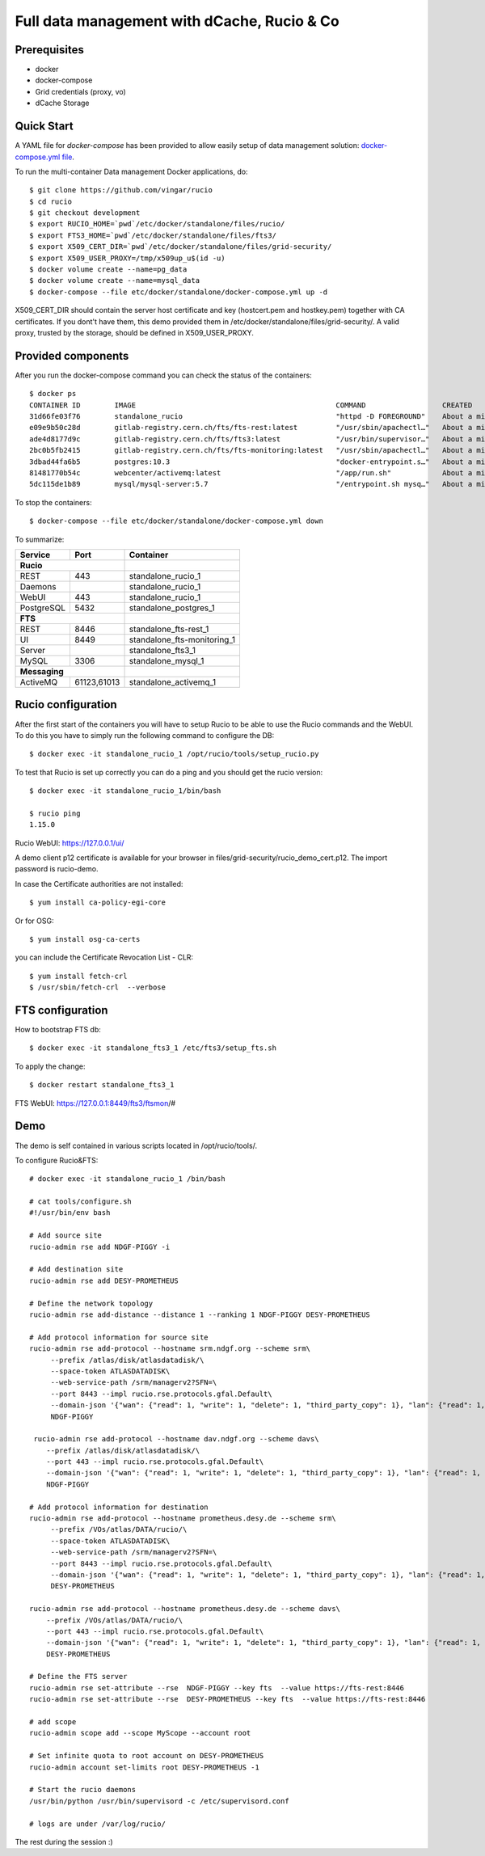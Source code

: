 ============================================
Full data management with dCache, Rucio & Co
============================================

Prerequisites
--------------

- docker
- docker-compose
- Grid credentials (proxy, vo)
- dCache Storage

Quick Start
-----------

A YAML file for `docker-compose` has been provided to allow easily setup of data management
solution: `docker-compose.yml file <https://github.com/vingar/rucio/blob/development/etc/docker/standalone/docker-compose.yml>`_.

To run the multi-container Data management Docker applications, do::

    $ git clone https://github.com/vingar/rucio
    $ cd rucio
    $ git checkout development
    $ export RUCIO_HOME=`pwd`/etc/docker/standalone/files/rucio/
    $ export FTS3_HOME=`pwd`/etc/docker/standalone/files/fts3/
    $ export X509_CERT_DIR=`pwd`/etc/docker/standalone/files/grid-security/
    $ export X509_USER_PROXY=/tmp/x509up_u$(id -u)
    $ docker volume create --name=pg_data
    $ docker volume create --name=mysql_data
    $ docker-compose --file etc/docker/standalone/docker-compose.yml up -d

X509_CERT_DIR should contain the server host certificate and key (hostcert.pem and hostkey.pem)
together with CA certificates. If you dont't have them, this demo provided them in /etc/docker/standalone/files/grid-security/.
A valid proxy, trusted by the storage, should be defined in X509_USER_PROXY.

Provided components
--------------------

After you run the docker-compose command you can check the status of the containers::

    $ docker ps
    CONTAINER ID        IMAGE                                               COMMAND                  CREATED              STATUS                             PORTS                                                                                                       NAMES
    31d66fe03f76        standalone_rucio                                    "httpd -D FOREGROUND"    About a minute ago   Up About a minute                  0.0.0.0:443->443/tcp                                                                                        standalone_rucio_1
    e09e9b50c28d        gitlab-registry.cern.ch/fts/fts-rest:latest         "/usr/sbin/apachectl…"   About a minute ago   Up About a minute                  0.0.0.0:8446->8446/tcp                                                                                      standalone_fts-rest_1
    ade4d8177d9c        gitlab-registry.cern.ch/fts/fts3:latest             "/usr/bin/supervisor…"   About a minute ago   Up 50 seconds                      2170/tcp                                                                                                    standalone_fts3_1
    2bc0b5fb2415        gitlab-registry.cern.ch/fts/fts-monitoring:latest   "/usr/sbin/apachectl…"   About a minute ago   Up About a minute                  0.0.0.0:8449->8449/tcp                                                                                      standalone_fts-monitoring_1
    3dbad44fa6b5        postgres:10.3                                       "docker-entrypoint.s…"   About a minute ago   Up About a minute                  0.0.0.0:5432->5432/tcp                                                                                      standalone_postgres_1
    81481770b54c        webcenter/activemq:latest                           "/app/run.sh"            About a minute ago   Up About a minute                  1883/tcp, 0.0.0.0:8161->8161/tcp, 5672/tcp, 0.0.0.0:61613->61613/tcp, 61614/tcp, 0.0.0.0:61616->61616/tcp   standalone_activemq_1
    5dc115de1b89        mysql/mysql-server:5.7                              "/entrypoint.sh mysq…"   About a minute ago   Up 26 seconds (health: starting)   0.0.0.0:3306->3306/tcp, 33060/tcp                                                                           standalone_mysql_1

To stop the containers::

    $ docker-compose --file etc/docker/standalone/docker-compose.yml down

To summarize:

+------------+-------------+-----------------------------+
| Service    | Port        | Container                   |
+============+=============+=============================+
| **Rucio**                |                             |
+------------+-------------+-----------------------------+
| REST       | 443         | standalone_rucio_1          |
+------------+-------------+-----------------------------+
| Daemons    |             | standalone_rucio_1          |
+------------+-------------+-----------------------------+
| WebUI      | 443         | standalone_rucio_1          |
+------------+-------------+-----------------------------+
| PostgreSQL | 5432        | standalone_postgres_1       |
+------------+-------------+-----------------------------+
| **FTS**                  |                             |
+------------+-------------+-----------------------------+
| REST       | 8446        | standalone_fts-rest_1       |
+------------+-------------+-----------------------------+
| UI         | 8449        | standalone_fts-monitoring_1 |
+------------+-------------+-----------------------------+
| Server     |             | standalone_fts3_1           |
+------------+-------------+-----------------------------+
|  MySQL     | 3306        |  standalone_mysql_1         |
+------------+-------------+-----------------------------+
| **Messaging**            |                             |
+------------+-------------+-----------------------------+
|  ActiveMQ  | 61123,61013 | standalone_activemq_1       |
+------------+-------------+-----------------------------+

.. Mounted volumes


Rucio configuration
-------------------

After the first start of the containers you will have to setup Rucio to be able to use the Rucio commands and the WebUI.
To do this you have to simply run the following command to configure the DB::

    $ docker exec -it standalone_rucio_1 /opt/rucio/tools/setup_rucio.py

To test that Rucio is set up correctly you can do a ping and you should
get the rucio version::

    $ docker exec -it standalone_rucio_1/bin/bash

    $ rucio ping
    1.15.0

Rucio WebUI: https://127.0.0.1/ui/

A demo client p12 certificate is available for your browser in files/grid-security/rucio_demo_cert.p12.
The import password is rucio-demo.

In case the Certificate authorities are not installed::

    $ yum install ca-policy-egi-core

Or for OSG::

    $ yum install osg-ca-certs

you can include the Certificate Revocation List - CLR::

    $ yum install fetch-crl
    $ /usr/sbin/fetch-crl  --verbose

.. systemctl enable fetch-crl-cron.service
.. systemctl start fetch-crl-cron.service

FTS configuration
-----------------

How to bootstrap FTS db::

    $ docker exec -it standalone_fts3_1 /etc/fts3/setup_fts.sh

To apply the change::

    $ docker restart standalone_fts3_1

FTS WebUI: https://127.0.0.1:8449/fts3/ftsmon/#

Demo
----

The demo is self contained in various scripts located in /opt/rucio/tools/.

To configure Rucio&FTS::

    # docker exec -it standalone_rucio_1 /bin/bash

    # cat tools/configure.sh
    #!/usr/bin/env bash

    # Add source site
    rucio-admin rse add NDGF-PIGGY -i

    # Add destination site
    rucio-admin rse add DESY-PROMETHEUS

    # Define the network topology
    rucio-admin rse add-distance --distance 1 --ranking 1 NDGF-PIGGY DESY-PROMETHEUS

    # Add protocol information for source site
    rucio-admin rse add-protocol --hostname srm.ndgf.org --scheme srm\
         --prefix /atlas/disk/atlasdatadisk/\
         --space-token ATLASDATADISK\
         --web-service-path /srm/managerv2?SFN=\
         --port 8443 --impl rucio.rse.protocols.gfal.Default\
         --domain-json '{"wan": {"read": 1, "write": 1, "delete": 1, "third_party_copy": 1}, "lan": {"read": 1, "write": 1, "delete": 1}}' \
         NDGF-PIGGY

     rucio-admin rse add-protocol --hostname dav.ndgf.org --scheme davs\
        --prefix /atlas/disk/atlasdatadisk/\
        --port 443 --impl rucio.rse.protocols.gfal.Default\
        --domain-json '{"wan": {"read": 1, "write": 1, "delete": 1, "third_party_copy": 1}, "lan": {"read": 1, "write": 1, "delete": 1}}' \
        NDGF-PIGGY

    # Add protocol information for destination
    rucio-admin rse add-protocol --hostname prometheus.desy.de --scheme srm\
         --prefix /VOs/atlas/DATA/rucio/\
         --space-token ATLASDATADISK\
         --web-service-path /srm/managerv2?SFN=\
         --port 8443 --impl rucio.rse.protocols.gfal.Default\
         --domain-json '{"wan": {"read": 1, "write": 1, "delete": 1, "third_party_copy": 1}, "lan": {"read": 1, "write": 1, "delete": 1}}' \
         DESY-PROMETHEUS

    rucio-admin rse add-protocol --hostname prometheus.desy.de --scheme davs\
        --prefix /VOs/atlas/DATA/rucio/\
        --port 443 --impl rucio.rse.protocols.gfal.Default\
        --domain-json '{"wan": {"read": 1, "write": 1, "delete": 1, "third_party_copy": 1}, "lan": {"read": 1, "write": 1, "delete": 1}}' \
        DESY-PROMETHEUS

    # Define the FTS server
    rucio-admin rse set-attribute --rse  NDGF-PIGGY --key fts  --value https://fts-rest:8446
    rucio-admin rse set-attribute --rse  DESY-PROMETHEUS --key fts  --value https://fts-rest:8446

    # add scope
    rucio-admin scope add --scope MyScope --account root

    # Set infinite quota to root account on DESY-PROMETHEUS
    rucio-admin account set-limits root DESY-PROMETHEUS -1

    # Start the rucio daemons
    /usr/bin/python /usr/bin/supervisord -c /etc/supervisord.conf

    # logs are under /var/log/rucio/


The rest during the session :)
